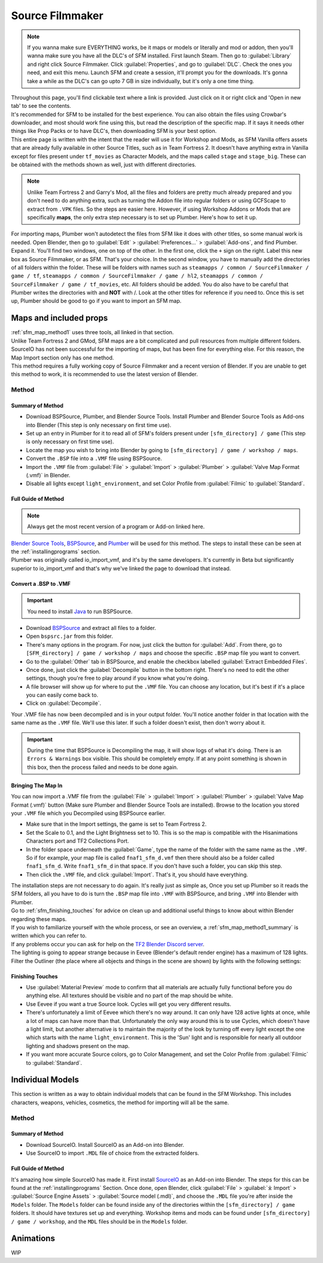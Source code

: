 .. _sfm:

Source Filmmaker
================

.. note::

    If you wanna make sure EVERYTHING works, be it maps or models or literally and mod or addon, then you'll wanna make sure you have all the DLC's of SFM installed. First launch Steam. Then go to :guilabel:`Library` and right click Source Filmmaker. Click :guilabel:`Properties`, and go to :guilabel:`DLC`. Check the ones you need, and exit this menu. Launch SFM and create a session, it'll prompt you for the downloads. It's gonna take a while as the DLC's can go upto 7 GB in size individually, but it's only a one time thing.

| Throughout this page, you'll find clickable text where a link is provided. Just click on it or right click and 'Open in new tab' to see the contents.
| It's recommended for SFM to be installed for the best experience. You can also obtain the files using Crowbar's downloader, and most should work fine using this, but read the description of the specific map. If it says it needs other things like Prop Packs or to have DLC's, then downloading SFM is your best option.
| This entire page is written with the intent that the reader will use it for Workshop and Mods, as SFM Vanilla offers assets that are already fully available in other Source Titles, such as in Team Fortress 2. It doesn't have anything extra in Vanilla except for files present under ``tf_movies`` as Character Models, and the maps called ``stage`` and ``stage_big``. These can be obtained with the methods shown as well, just with different directories.

.. note::

    Unlike Team Fortress 2 and Garry's Mod, all the files and folders are pretty much already prepared and you don't need to do anything extra, such as turning the Addon file into regular folders or using GCFScape to extract from ``.VPK`` files. So the steps are easier here.
    However, if using Workshop Addons or Mods that are specifically **maps**, the only extra step necessary is to set up Plumber. Here's how to set it up.
    
| For importing maps, Plumber won't autodetect the files from SFM like it does with other titles, so some manual work is needed. Open Blender, then go to :guilabel:`Edit` > :guilabel:`Preferences...` > :guilabel:`Add-ons`, and find Plumber. Expand it. You'll find two windows, one on top of the other. In the first one, click the ``+`` sign on the right. Label this new box as Source Filmmaker, or as SFM. That's your choice. In the second window, you have to manually add the directories of all folders within the folder. These will be folders with names such as ``steamapps / common / SourceFilmmaker / game / tf``, ``steamapps / common / SourceFilmmaker / game / hl2``, ``steamapps / common / SourceFilmmaker / game / tf_movies``, etc. All folders should be added. You do also have to be careful that Plumber writes the directories with \ and **NOT** with /. Look at the other titles for reference if you need to. Once this is set up, Plumber should be good to go if you want to import an SFM map.
       

.. _sfm_map:

Maps and included props
-----------------------

| :ref:`sfm_map_method1` uses three tools, all linked in that section.
| Unlike Team Fortress 2 and GMod, SFM maps are a bit complicated and pull resources from multiple different folders. SourceIO has not been successful for the importing of maps, but has been fine for everything else. For this reason, the Map Import section only has one method.
| This method requires a fully working copy of Source Filmmaker and a recent version of Blender. If you are unable to get this method to work, it is recommended to use the latest version of Blender.

.. _sfm_map_method1:

Method
^^^^^^

.. _sfm_map_method1_summary:

Summary of Method
"""""""""""""""""

*    Download BSPSource, Plumber, and Blender Source Tools. Install Plumber and Blender Source Tools as Add-ons into Blender (This step is only necessary on first time use).
*    Set up an entry in Plumber for it to read all of SFM's folders present under ``[sfm_directory] / game`` (This step is only necessary on first time use).
*    Locate the map you wish to bring into Blender by going to ``[sfm_directory] / game / workshop / maps``.
*    Convert the ``.BSP`` file into a ``.VMF`` file using BSPSource.
*    Import the ``.VMF`` file from :guilabel:`File` > :guilabel:`Import` > :guilabel:`Plumber` > :guilabel:`Valve Map Format (.vmf)` in Blender.
*    Disable all lights except ``light_environment``, and set Color Profile from :guilabel:`Filmic` to :guilabel:`Standard`.

.. _sfm_map_method1_detailed:

Full Guide of Method
""""""""""""""""""""

.. note::
    Always get the most recent version of a program or Add-on linked here.

| `Blender Source Tools <http://steamreview.org/BlenderSourceTools>`_, `BSPSource <https://developer.valvesoftware.com/wiki/BSPSource>`_, and `Plumber <https://github.com/lasa01/io_import_vmf/releases>`_ will be used for this method. The steps to install these can be seen at the :ref:`installingprograms` section. 
| Plumber was originally called io_import_vmf, and it's by the same developers. It's currently in Beta but significantly superior to io_import_vmf and that's why we've linked the page to download that instead.

.. _sfm_convert_bsp_to_vmf:

Convert a .BSP to .VMF
""""""""""""""""""""""

.. important::

    You need to install `Java <https://www.java.com/download/ie_manual.jsp>`_ to run BSPSource.

*    Download `BSPSource <https://developer.valvesoftware.com/wiki/BSPSource>`_ and extract all files to a folder.
*    Open ``bspsrc.jar`` from this folder.
*    There's many options in the program. For now, just click the button for :guilabel:`Add`. From there, go to ``[SFM_directory] / game / workshop / maps`` and choose the specific ``.BSP`` map file you want to convert.
*    Go to the :guilabel:`Other` tab in BSPSource, and enable the checkbox labelled :guilabel:`Extract Embedded Files`.
*    Once done, just click the :guilabel:`Decompile` button in the bottom right. There's no need to edit the other settings, though you're free to play around if you know what you're doing.
*    A file browser will show up for where to put the ``.VMF`` file. You can choose any location, but it's best if it's a place you can easily come back to.
*    Click on :guilabel:`Decompile`.

| Your .VMF file has now been decompiled and is in your output folder. You'll notice another folder in that location with the same name as the ``.VMF`` file. We'll use this later. If such a folder doesn't exist, then don't worry about it.

.. important::

    During the time that BSPSource is Decompiling the map, it will show logs of what it's doing. There is an ``Errors & Warnings`` box visible. This should be completely empty. If at any point something is shown in this box, then the process failed and needs to be done again. 

.. _sfm_importing_vmf:

Bringing The Map In
"""""""""""""""""""

| You can now import a .VMF file from the :guilabel:`File` > :guilabel:`Import` > :guilabel:`Plumber` > :guilabel:`Valve Map Format (.vmf)` button (Make sure Plumber and Blender Source Tools are installed). Browse to the location you stored your ``.VMF`` file which you Decompiled using BSPSource earlier. 
*    Make sure that in the Import settings, the game is set to Team Fortress 2. 
*    Set the Scale to 0.1, and the Light Brightness set to 10. This is so the map is compatible with the Hisanimations Characters port and TF2 Collections Port.
*    In the folder space underneath the :guilabel:`Game`, type the name of the folder with the same name as the ``.VMF``. So if for example, your map file is called ``fnaf1_sfm_d.vmf`` then there should also be a folder called ``fnaf1_sfm_d``. Write ``fnaf1_sfm_d`` in that space. If you don't have such a folder, you can skip this step.
*    Then click the ``.VMF`` file, and click :guilabel:`Import`. That's it, you should have everything. 

| The installation steps are not necessary to do again. It's really just as simple as, Once you set up Plumber so it reads the SFM folders, all you have to do is turn the ``.BSP`` map file into ``.VMF`` with BSPSource, and bring ``.VMF`` into Blender with Plumber.
| Go to :ref:`sfm_finishing_touches` for advice on clean up and additional useful things to know about within Blender regarding these maps.
| If you wish to familiarize yourself with the whole process, or see an overview, a :ref:`sfm_map_method1_summary` is written which you can refer to.
| If any problems occur you can ask for help on the `TF2 Blender Discord server <https://discord.gg/zHC2gJW>`_.

| The lighting is going to appear strange because in Eevee (Blender's default render engine) has a maximum of 128 lights. Filter the Outliner (the place where all objects and things in the scene are shown) by lights with the following settings:

.. image:: _images/toggles.png
  :width: 150
  :alt: Toggles that will only show light objects. 

.. seealso::
    For a full list of Eevee's limitations, you can consult `this page <https://docs.blender.org/manual/en/latest/render/eevee/limitations.html>`_ from Blender's official manual. 

.. _sfm_finishing_touches:

Finishing Touches
"""""""""""""""""

* Use :guilabel:`Material Preview` mode to confirm that all materials are actually fully functional before you do anything else. All textures should be visible and no part of the map should be white.
* Use Eevee if you want a true Source look. Cycles will get you very different results.
* There's unfortunately a limit of Eevee which there's no way around. It can only have 128 active lights at once, while a lot of maps can have more than that. Unfortunately the only way around this is to use Cycles, which doesn't have a light limit, but another alternative is to maintain the majority of the look by turning off every light except the one which starts with the name ``light_environment``. This is the 'Sun' light and is responsible for nearly all outdoor lighting and shadows present on the map.
* If you want more accurate Source colors, go to Color Management, and set the Color Profile from :guilabel:`Filmic` to :guilabel:`Standard`.

.. _sfm_model:

Individual Models
-----------------

| This section is written as a way to obtain individual models that can be found in the SFM Workshop. This includes characters, weapons, vehicles, cosmetics, the method for importing will all be the same.

.. _sfm_model_method1:

Method
^^^^^^

.. _sfm_model_method1_summary:

Summary of Method
"""""""""""""""""

*    Download SourceIO. Install SourceIO as an Add-on into Blender.
*    Use SourceIO to import ``.MDL`` file of choice from the extracted folders.

.. _sfm_model_method1_detailed:

Full Guide of Method
""""""""""""""""""""

| It's amazing how simple SourceIO has made it. First install `SourceIO <https://github.com/REDxEYE/SourceIO>`_ as an Add-on into Blender. The steps for this can be found at the :ref:`installingprograms` Section. Once done, open Blender, click :guilabel:`File` > :guilabel:`⤓ Import` > :guilabel:`Source Engine Assets` > :guilabel:`Source model (.mdl)`, and choose the ``.MDL`` file you're after inside the ``Models`` folder. The ``Models`` folder can be found inside any of the directories within the ``[sfm_directory] / game`` folders. It should have textures set up and everything. Workshop items and mods can be found under ``[sfm_directory] / game / workshop``, and the ``MDL`` files should be in the ``Models`` folder.


.. _sfm_animations:

Animations
----------

| WIP
